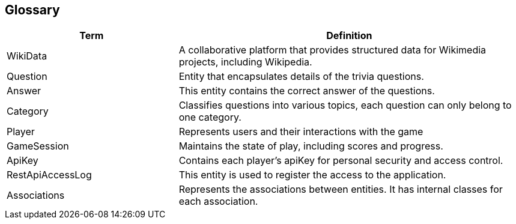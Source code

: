 ifndef::imagesdir[:imagesdir: ../images]

[[section-glossary]]
== Glossary
[cols="1,2" options="header"]
|===
| Term | Definition

|WikiData |A collaborative platform that provides structured data for Wikimedia projects, including Wikipedia.

|Question | Entity that encapsulates details of the trivia questions.

|Answer | This entity contains the correct answer of the questions.

|Category | Classifies questions into various topics, each question can only belong to one category.

|Player | Represents users and their interactions with the game

|GameSession  | Maintains the state of play, including scores and progress.

|ApiKey  | Contains each player's apiKey for personal security and access control.

|RestApiAccessLog  | This entity is used to register the access to the application.

|Associations  | Represents the associations between entities. It has internal classes for each association.
|===
